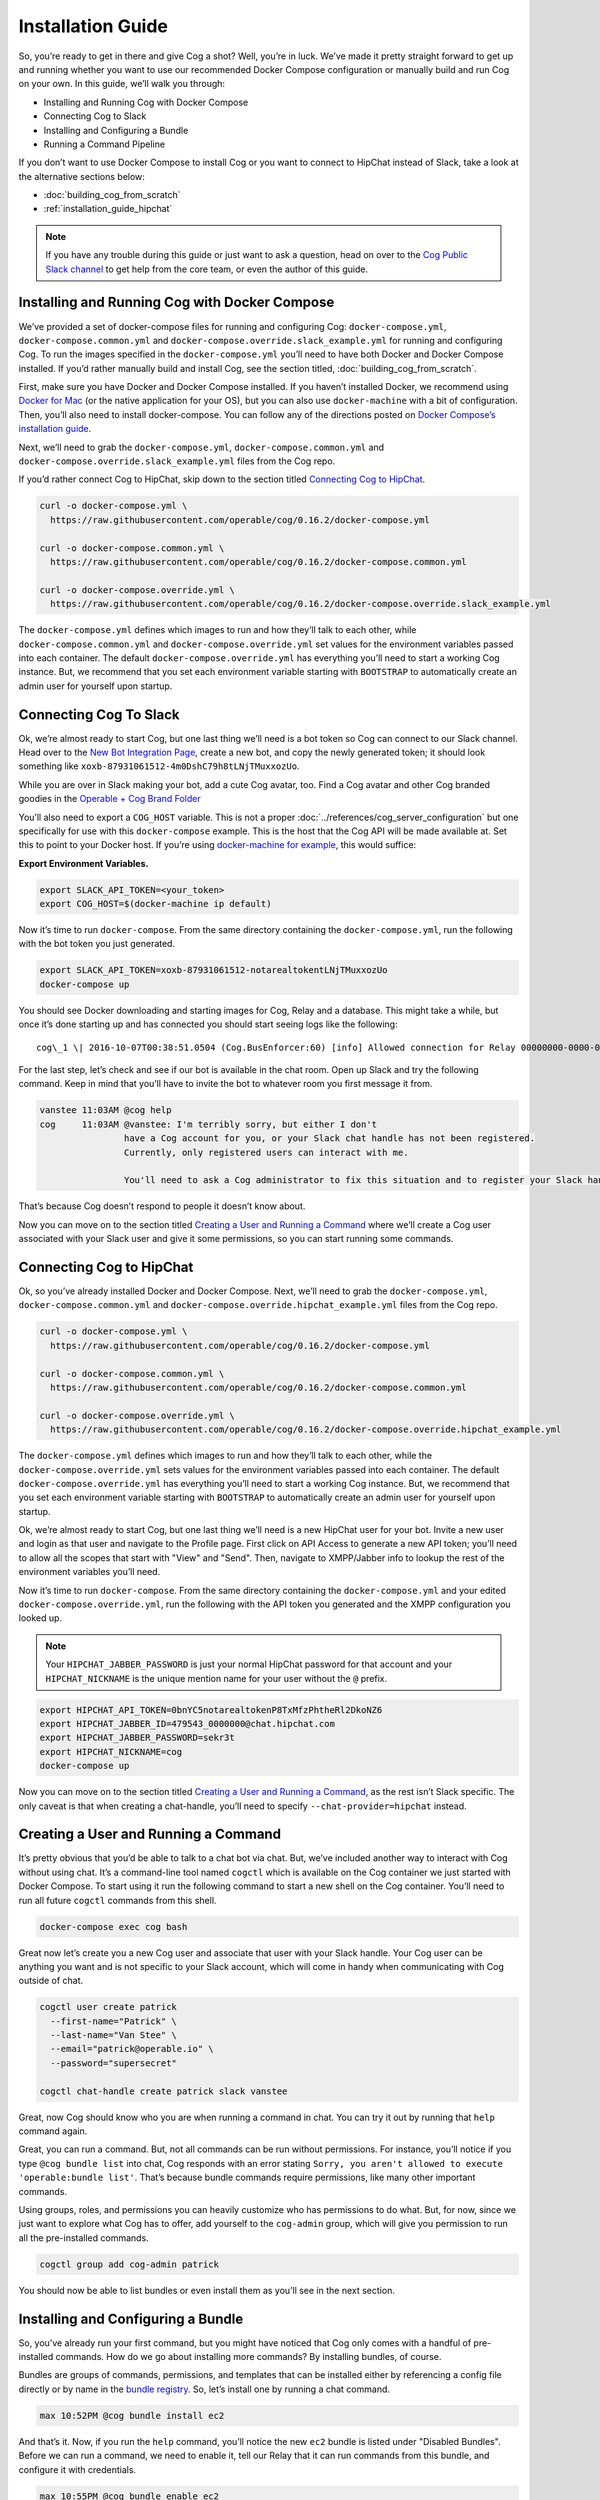.. _installation_guide:

Installation Guide
==================

So, you’re ready to get in there and give Cog a shot? Well, you’re in
luck. We’ve made it pretty straight forward to get up and running
whether you want to use our recommended Docker Compose configuration or
manually build and run Cog on your own. In this guide, we’ll walk you
through:

-  Installing and Running Cog with Docker Compose

-  Connecting Cog to Slack

-  Installing and Configuring a Bundle

-  Running a Command Pipeline

If you don’t want to use Docker Compose to install Cog or you want to
connect to HipChat instead of Slack, take a look at the alternative
sections below:

-  :doc:`building_cog_from_scratch`

-  :ref:`installation_guide_hipchat`

.. note:: If you have any trouble during this guide or just want to
          ask a question, head on over to the `Cog Public Slack
          channel <http://slack.operable.io>`_ to get help from the core team, or even the author of this guide.

.. _installation_guide_docker_compose:

Installing and Running Cog with Docker Compose
----------------------------------------------

We’ve provided a set of docker-compose files for running and configuring
Cog: ``docker-compose.yml``, ``docker-compose.common.yml`` and
``docker-compose.override.slack_example.yml`` for running and
configuring Cog. To run the images specified in the
``docker-compose.yml`` you’ll need to have both Docker and Docker
Compose installed. If you’d rather manually build and install Cog, see the section titled, :doc:`building_cog_from_scratch`.

First, make sure you have Docker and Docker Compose installed. If you
haven’t installed Docker, we recommend using `Docker for
Mac <https://www.docker.com/products/docker>`__ (or the native
application for your OS), but you can also use ``docker-machine`` with a
bit of configuration. Then, you’ll also need to install docker-compose.
You can follow any of the directions posted on `Docker Compose’s
installation guide <https://docs.docker.com/compose/install/>`__.

Next, we’ll need to grab the ``docker-compose.yml``,
``docker-compose.common.yml`` and
``docker-compose.override.slack_example.yml`` files from the Cog repo.

If you’d rather connect Cog to HipChat, skip down to the section titled
`Connecting Cog to HipChat`_.

.. code-block:: bash

    curl -o docker-compose.yml \
      https://raw.githubusercontent.com/operable/cog/0.16.2/docker-compose.yml

    curl -o docker-compose.common.yml \
      https://raw.githubusercontent.com/operable/cog/0.16.2/docker-compose.common.yml

    curl -o docker-compose.override.yml \
      https://raw.githubusercontent.com/operable/cog/0.16.2/docker-compose.override.slack_example.yml

The ``docker-compose.yml`` defines which images to run and how they’ll
talk to each other, while ``docker-compose.common.yml`` and
``docker-compose.override.yml`` set values for the environment variables
passed into each container. The default ``docker-compose.override.yml``
has everything you’ll need to start a working Cog instance. But, we
recommend that you set each environment variable starting with
``BOOTSTRAP`` to automatically create an admin user for yourself upon
startup.


.. _installation_guide_slack:

Connecting Cog To Slack
-----------------------
Ok, we’re almost ready to start Cog, but one last thing we’ll need is a
bot token so Cog can connect to our Slack channel. Head over to the `New
Bot Integration Page <https://my.slack.com/services/new/bot>`__, create
a new bot, and copy the newly generated token; it should look something
like ``xoxb-87931061512-4m0DshC79h8tLNjTMuxxozUo``.

While you are over in Slack making your bot, add a cute Cog avatar, too.
Find a Cog avatar and other Cog branded goodies in the `Operable + Cog
Brand
Folder <https://drive.google.com/open?id=0B9shLHjT25r-SkhqSTU2MG05dG8>`__

You’ll also need to export a ``COG_HOST`` variable. This is not a proper
:doc:`../references/cog_server_configuration`
but one specifically for use with this ``docker-compose`` example. This
is the host that the Cog API will be made available at. Set this to
point to your Docker host. If you’re using `docker-machine for
example <https://docs.docker.com/machine/>`__, this would suffice:

**Export Environment Variables.**

.. code-block:: bash

    export SLACK_API_TOKEN=<your_token>
    export COG_HOST=$(docker-machine ip default)

Now it’s time to run ``docker-compose``. From the same directory
containing the ``docker-compose.yml``, run the following with the bot
token you just generated.

.. code-block:: bash

    export SLACK_API_TOKEN=xoxb-87931061512-notarealtokentLNjTMuxxozUo
    docker-compose up

You should see Docker downloading and starting images for Cog, Relay and
a database. This might take a while, but once it’s done starting up and
has connected you should start seeing logs like the following:

::

  cog\_1 \| 2016-10-07T00:38:51.0504 (Cog.BusEnforcer:60) [info] Allowed connection for Relay 00000000-0000-0000-0000-000000000000

For the last step, let’s check and see if our bot is available in the
chat room. Open up Slack and try the following command. Keep in mind
that you’ll have to invite the bot to whatever room you first message it
from.

.. code-block:: chat

    vanstee 11:03AM @cog help
    cog     11:03AM @vanstee: I'm terribly sorry, but either I don't
                    have a Cog account for you, or your Slack chat handle has not been registered.
                    Currently, only registered users can interact with me.

                    You'll need to ask a Cog administrator to fix this situation and to register your Slack handle.

That’s because Cog doesn’t respond to people it doesn’t know about.

Now you can move on to the section titled
`Creating a User and Running a Command`_ where we’ll create a Cog user associated with your Slack user
and give it some permissions, so you can start running some commands.

.. _installation_guide_hipchat:

Connecting Cog to HipChat
-------------------------

Ok, so you’ve already installed Docker and Docker Compose. Next, we’ll
need to grab the ``docker-compose.yml``, ``docker-compose.common.yml``
and ``docker-compose.override.hipchat_example.yml`` files from the Cog
repo.

.. code-block:: bash

    curl -o docker-compose.yml \
      https://raw.githubusercontent.com/operable/cog/0.16.2/docker-compose.yml

    curl -o docker-compose.common.yml \
      https://raw.githubusercontent.com/operable/cog/0.16.2/docker-compose.common.yml

    curl -o docker-compose.override.yml \
      https://raw.githubusercontent.com/operable/cog/0.16.2/docker-compose.override.hipchat_example.yml

The ``docker-compose.yml`` defines which images to run and how they’ll
talk to each other, while the ``docker-compose.override.yml`` sets
values for the environment variables passed into each container. The
default ``docker-compose.override.yml`` has everything you’ll need to
start a working Cog instance. But, we recommend that you set each
environment variable starting with ``BOOTSTRAP`` to automatically create
an admin user for yourself upon startup.

Ok, we’re almost ready to start Cog, but one last thing we’ll need is a
new HipChat user for your bot. Invite a new user and login as that user
and navigate to the Profile page. First click on API Access to generate
a new API token; you’ll need to allow all the scopes that start with
"View" and "Send". Then, navigate to XMPP/Jabber info to lookup the rest
of the environment variables you’ll need.

Now it’s time to run ``docker-compose``. From the same directory
containing the ``docker-compose.yml`` and your edited
``docker-compose.override.yml``, run the following with the API token
you generated and the XMPP configuration you looked up.

.. note:: Your ``HIPCHAT_JABBER_PASSWORD`` is just your normal HipChat
          password for that account and your ``HIPCHAT_NICKNAME`` is the unique mention name for your user without the ``@`` prefix.


.. code-block:: bash

    export HIPCHAT_API_TOKEN=0bnYC5notarealtokenP8TxMfzPhtheRl2DkoNZ6
    export HIPCHAT_JABBER_ID=479543_0000000@chat.hipchat.com
    export HIPCHAT_JABBER_PASSWORD=sekr3t
    export HIPCHAT_NICKNAME=cog
    docker-compose up

Now you can move on to the section titled
`Creating a User and Running a Command`_, as the rest isn’t
Slack specific. The only caveat is that when creating a chat-handle,
you’ll need to specify ``--chat-provider=hipchat`` instead.

.. |Max| image:: ../images/max.png


.. _installation_guide_create_user:

Creating a User and Running a Command
-------------------------------------

It’s pretty obvious that you’d be able to talk to a chat bot via chat.
But, we’ve included another way to interact with Cog without using chat.
It’s a command-line tool named ``cogctl`` which is available on the Cog
container we just started with Docker Compose. To start using it run the
following command to start a new shell on the Cog container. You’ll need
to run all future ``cogctl`` commands from this shell.

.. code-block:: bash

    docker-compose exec cog bash

Great now let’s create you a new Cog user and associate that user with
your Slack handle. Your Cog user can be anything you want and is not
specific to your Slack account, which will come in handy when
communicating with Cog outside of chat.

.. code-block:: bash

    cogctl user create patrick
      --first-name="Patrick" \
      --last-name="Van Stee" \
      --email="patrick@operable.io" \
      --password="supersecret"

    cogctl chat-handle create patrick slack vanstee

Great, now Cog should know who you are when running a command in chat.
You can try it out by running that ``help`` command again.

Great, you can run a command. But, not all commands can be run without
permissions. For instance, you’ll notice if you type
``@cog bundle list`` into chat, Cog responds with an error stating
``Sorry, you aren't allowed to execute
'operable:bundle list'``. That’s because bundle commands require
permissions, like many other important commands.

Using groups, roles, and permissions you can heavily customize who has
permissions to do what. But, for now, since we just want to explore what
Cog has to offer, add yourself to the ``cog-admin`` group, which will
give you permission to run all the pre-installed commands.

.. code-block:: bash

    cogctl group add cog-admin patrick

You should now be able to list bundles or even install them as you’ll
see in the next section.

.. _installation_guide_bundle:

Installing and Configuring a Bundle
-----------------------------------

So, you’ve already run your first command, but you might have noticed
that Cog only comes with a handful of pre-installed commands. How do we
go about installing more commands? By installing bundles, of course.

Bundles are groups of commands, permissions, and templates that can be
installed either by referencing a config file directly or by name in the
`bundle registry <https://bundles.operable.io>`__. So, let’s install one
by running a chat command.

.. code-block:: chat

    max 10:52PM @cog bundle install ec2

And that’s it. Now, if you run the ``help`` command, you’ll notice the
new ``ec2`` bundle is listed under "Disabled Bundles". Before we can run
a command, we need to enable it, tell our Relay that it can run commands
from this bundle, and configure it with credentials.

.. code-block:: chat

    max 10:55PM @cog bundle enable ec2
    max 10:55PM @cog relay-group member assign default ec2

Now the the ec2 bundle is enabled, but we still haven’t configured it
yet. Let’s set our api token with ``cogctl``.

.. code-block:: bash

    echo 'AWS_ACCESS_KEY_ID: "AKIBU34ZNOTAREALTOKENQ"' >> config.yaml
    echo 'AWS_SECRET_ACCESS_KEY: "YQ7h84BCvE4fJnotarealtokenO8zpAIbulblb6MCHkO"' >> config.yaml
    echo 'AWS_REGION: "us-east-1"' >> config.yaml
    cogctl bundle config create ec2 config.yaml

Now there’s just one last step; making sure we have permission to run
ec2 commands by adding some privileges to the ``cog-admin`` group.

.. code-block:: chat

  @cog permission grant ec2:read cog-admin
  @cog permission grant ec2:write cog-admin
  @cog permission grant ec2:admin cog-admin

Now try it out!

.. code-block:: chat

  @cog ec2:instance list
